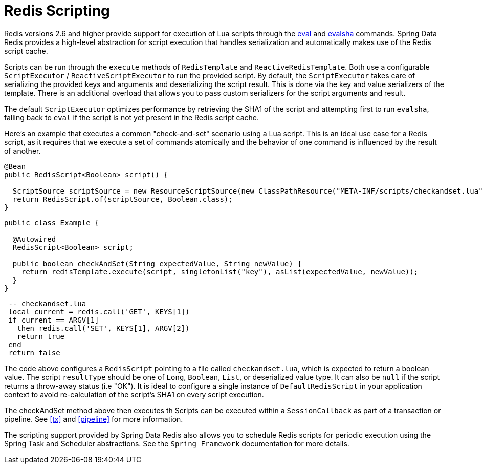 [[scripting]]
= Redis Scripting

Redis versions 2.6 and higher provide support for execution of Lua scripts through the http://redis.io/commands/eval[eval] and http://redis.io/commands/evalsha[evalsha] commands. Spring Data Redis provides a high-level abstraction for script execution that handles serialization and automatically makes use of the Redis script cache.

Scripts can be run through the `execute` methods of `RedisTemplate` and `ReactiveRedisTemplate`. Both use a configurable `ScriptExecutor` / `ReactiveScriptExecutor` to run the provided script. By default, the `ScriptExecutor` takes care of serializing the provided keys and arguments and deserializing the script result. This is done via the key and value serializers of the template. There is an additional overload that allows you to pass custom serializers for the script arguments and result.

The default `ScriptExecutor` optimizes performance by retrieving the SHA1 of the script and attempting first to run `evalsha`, falling back to `eval` if the script is not yet present in the Redis script cache.

Here's an example that executes a common "check-and-set" scenario using a Lua script. This is an ideal use case for a Redis script, as it requires that we execute a set of commands atomically and the behavior of one command is influenced by the result of another.

[source,java]
----
@Bean 
public RedisScript<Boolean> script() { 

  ScriptSource scriptSource = new ResourceScriptSource(new ClassPathResource("META-INF/scripts/checkandset.lua");
  return RedisScript.of(scriptSource, Boolean.class);
}
----

[source,java]
----
public class Example {

  @Autowired 
  RedisScript<Boolean> script;

  public boolean checkAndSet(String expectedValue, String newValue) { 
    return redisTemplate.execute(script, singletonList("key"), asList(expectedValue, newValue));
  } 
}
----

[source,lua]
----
 -- checkandset.lua
 local current = redis.call('GET', KEYS[1]) 
 if current == ARGV[1]
   then redis.call('SET', KEYS[1], ARGV[2])
   return true
 end
 return false 
----

The code above configures a `RedisScript` pointing to a file called `checkandset.lua`, which is expected to return a boolean value. The script `resultType` should be one of `Long`, `Boolean`, `List`, or deserialized value type. It can also be `null` if the script returns a throw-away status (i.e "OK"). It is ideal to configure a single instance of `DefaultRedisScript` in your application context to avoid re-calculation of the script's SHA1 on every script execution.

The checkAndSet method above then executes th
Scripts can be executed within a `SessionCallback` as part of a transaction or pipeline. See <<tx>> and <<pipeline>> for more information.

The scripting support provided by Spring Data Redis also allows you to schedule Redis scripts for periodic execution using the Spring Task and Scheduler abstractions. See the `Spring Framework` documentation for more details.

